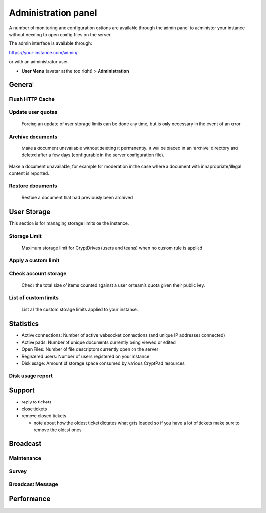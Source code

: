 
.. _admin_panel:

Administration panel
====================

A number of monitoring and configuration options are available through
the admin panel to administer your instance without needing to open
config files on the server.

The admin interface is available through:

https://your-instance.com/admin/

.. XXX [link to where to set this up]

or with an administrator user

-  **User Menu** (avatar at the top right) > **Administration**

General
-------

Flush HTTP Cache
~~~~~~~~~~~~~~~~

.. XXX  <!-- this includes some configuration changes distributed via /api/config -->

   Force users to download the latest clientside assets (only if your
   server is in fresh mode)

Update user quotas
~~~~~~~~~~~~~~~~~~

   Forcing an update of user storage limits can be done any time, but is
   only necessary in the event of an error

Archive documents
~~~~~~~~~~~~~~~~~

   Make a document unavailable without deleting it permanently. It will
   be placed in an ‘archive’ directory and deleted after a few days
   (configurable in the server configuration file).

Make a document unavailable, for example for moderation in the case
where a document with innapropriate/illegal content is reported.

Restore documents
~~~~~~~~~~~~~~~~~

   Restore a document that had previously been archived

User Storage
------------

This section is for managing storage limits on the instance.

.. XXX relationship with the limit set in config? <!-- overrides it on a per-user basis. we should remove configuration of customLimits from the example config... -->

Storage Limit
~~~~~~~~~~~~~

   Maximum storage limit for CryptDrives (users and teams) when no
   custom rule is applied

.. XXX  <!-- this and other values below also override whatever is in the config -->

Apply a custom limit
~~~~~~~~~~~~~~~~~~~~

.. XXX <!-- override -->

   Set custom limits for users by using their public key. You can update
   or remove an existing limit.

Check account storage
~~~~~~~~~~~~~~~~~~~~~

   Check the total size of items counted against a user or team’s quota
   given their public key.

List of custom limits
~~~~~~~~~~~~~~~~~~~~~

   List all the custom storage limits applied to your instance.

Statistics
----------

-  Active connections: Number of active websocket connections (and
   unique IP addresses connected)

-  Active pads: Number of unique documents currently being viewed or
   edited

-  Open Files: Number of file descriptors currently open on the server

-  Registered users: Number of users registered on your instance

-  Disk usage: Amount of storage space consumed by various CryptPad
   resources

.. XXX <!-- can be very expensive to run this on a large instance -->

Disk usage report
~~~~~~~~~~~~~~~~~

Support
-------

.. XXX [link to how to set up the support mailbox]

   Here is the list of tickets sent by users to the support mailbox. All
   the administrators can see the messages and their answers. A closed
   ticket cannot be re-opened. You can only remove (hide) closed
   tickets, and the removed tickets are still visible by other
   administrators.

-  reply to tickets
-  close tickets
-  remove closed tickets

   -  note about how the oldest ticket dictates what gets loaded so if
      you have a lot of tickets make sure to remove the oldest ones

Broadcast
---------

Maintenance
~~~~~~~~~~~

Survey
~~~~~~

Broadcast Message
~~~~~~~~~~~~~~~~~

Performance
-----------
